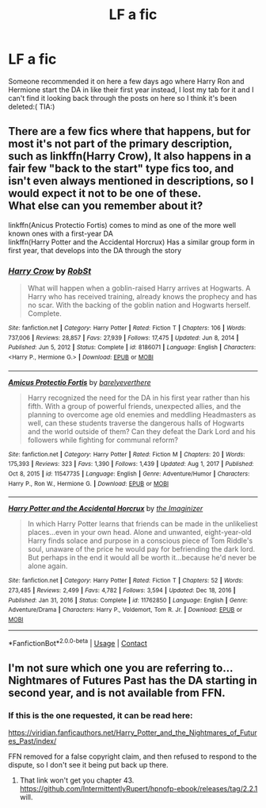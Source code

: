 #+TITLE: LF a fic

* LF a fic
:PROPERTIES:
:Author: imnlog
:Score: 2
:DateUnix: 1621106641.0
:DateShort: 2021-May-15
:FlairText: What's That Fic?
:END:
Someone recommended it on here a few days ago where Harry Ron and Hermione start the DA in like their first year instead, I lost my tab for it and I can't find it looking back through the posts on here so I think it's been deleted:( TIA:)


** There are a few fics where that happens, but for most it's not part of the primary description, such as linkffn(Harry Crow), It also happens in a fair few "back to the start" type fics too, and isn't even always mentioned in descriptions, so I would expect it not to be one of these.\\
What else can you remember about it?

linkffn(Anicus Protectio Fortis) comes to mind as one of the more well known ones with a first-year DA\\
linkffn(Harry Potter and the Accidental Horcrux) Has a similar group form in first year, that develops into the DA through the story
:PROPERTIES:
:Author: Amuhn
:Score: 1
:DateUnix: 1621155829.0
:DateShort: 2021-May-16
:END:

*** [[https://www.fanfiction.net/s/8186071/1/][*/Harry Crow/*]] by [[https://www.fanfiction.net/u/1451358/RobSt][/RobSt/]]

#+begin_quote
  What will happen when a goblin-raised Harry arrives at Hogwarts. A Harry who has received training, already knows the prophecy and has no scar. With the backing of the goblin nation and Hogwarts herself. Complete.
#+end_quote

^{/Site/:} ^{fanfiction.net} ^{*|*} ^{/Category/:} ^{Harry} ^{Potter} ^{*|*} ^{/Rated/:} ^{Fiction} ^{T} ^{*|*} ^{/Chapters/:} ^{106} ^{*|*} ^{/Words/:} ^{737,006} ^{*|*} ^{/Reviews/:} ^{28,857} ^{*|*} ^{/Favs/:} ^{27,939} ^{*|*} ^{/Follows/:} ^{17,475} ^{*|*} ^{/Updated/:} ^{Jun} ^{8,} ^{2014} ^{*|*} ^{/Published/:} ^{Jun} ^{5,} ^{2012} ^{*|*} ^{/Status/:} ^{Complete} ^{*|*} ^{/id/:} ^{8186071} ^{*|*} ^{/Language/:} ^{English} ^{*|*} ^{/Characters/:} ^{<Harry} ^{P.,} ^{Hermione} ^{G.>} ^{*|*} ^{/Download/:} ^{[[http://www.ff2ebook.com/old/ffn-bot/index.php?id=8186071&source=ff&filetype=epub][EPUB]]} ^{or} ^{[[http://www.ff2ebook.com/old/ffn-bot/index.php?id=8186071&source=ff&filetype=mobi][MOBI]]}

--------------

[[https://www.fanfiction.net/s/11547735/1/][*/Amicus Protectio Fortis/*]] by [[https://www.fanfiction.net/u/7087383/barelyeverthere][/barelyeverthere/]]

#+begin_quote
  Harry recognized the need for the DA in his first year rather than his fifth. With a group of powerful friends, unexpected allies, and the planning to overcome age old enemies and meddling Headmasters as well, can these students traverse the dangerous halls of Hogwarts and the world outside of them? Can they defeat the Dark Lord and his followers while fighting for communal reform?
#+end_quote

^{/Site/:} ^{fanfiction.net} ^{*|*} ^{/Category/:} ^{Harry} ^{Potter} ^{*|*} ^{/Rated/:} ^{Fiction} ^{M} ^{*|*} ^{/Chapters/:} ^{20} ^{*|*} ^{/Words/:} ^{175,393} ^{*|*} ^{/Reviews/:} ^{323} ^{*|*} ^{/Favs/:} ^{1,390} ^{*|*} ^{/Follows/:} ^{1,439} ^{*|*} ^{/Updated/:} ^{Aug} ^{1,} ^{2017} ^{*|*} ^{/Published/:} ^{Oct} ^{8,} ^{2015} ^{*|*} ^{/id/:} ^{11547735} ^{*|*} ^{/Language/:} ^{English} ^{*|*} ^{/Genre/:} ^{Adventure/Humor} ^{*|*} ^{/Characters/:} ^{Harry} ^{P.,} ^{Ron} ^{W.,} ^{Hermione} ^{G.} ^{*|*} ^{/Download/:} ^{[[http://www.ff2ebook.com/old/ffn-bot/index.php?id=11547735&source=ff&filetype=epub][EPUB]]} ^{or} ^{[[http://www.ff2ebook.com/old/ffn-bot/index.php?id=11547735&source=ff&filetype=mobi][MOBI]]}

--------------

[[https://www.fanfiction.net/s/11762850/1/][*/Harry Potter and the Accidental Horcrux/*]] by [[https://www.fanfiction.net/u/3306612/the-Imaginizer][/the Imaginizer/]]

#+begin_quote
  In which Harry Potter learns that friends can be made in the unlikeliest places...even in your own head. Alone and unwanted, eight-year-old Harry finds solace and purpose in a conscious piece of Tom Riddle's soul, unaware of the price he would pay for befriending the dark lord. But perhaps in the end it would all be worth it...because he'd never be alone again.
#+end_quote

^{/Site/:} ^{fanfiction.net} ^{*|*} ^{/Category/:} ^{Harry} ^{Potter} ^{*|*} ^{/Rated/:} ^{Fiction} ^{T} ^{*|*} ^{/Chapters/:} ^{52} ^{*|*} ^{/Words/:} ^{273,485} ^{*|*} ^{/Reviews/:} ^{2,499} ^{*|*} ^{/Favs/:} ^{4,782} ^{*|*} ^{/Follows/:} ^{3,594} ^{*|*} ^{/Updated/:} ^{Dec} ^{18,} ^{2016} ^{*|*} ^{/Published/:} ^{Jan} ^{31,} ^{2016} ^{*|*} ^{/Status/:} ^{Complete} ^{*|*} ^{/id/:} ^{11762850} ^{*|*} ^{/Language/:} ^{English} ^{*|*} ^{/Genre/:} ^{Adventure/Drama} ^{*|*} ^{/Characters/:} ^{Harry} ^{P.,} ^{Voldemort,} ^{Tom} ^{R.} ^{Jr.} ^{*|*} ^{/Download/:} ^{[[http://www.ff2ebook.com/old/ffn-bot/index.php?id=11762850&source=ff&filetype=epub][EPUB]]} ^{or} ^{[[http://www.ff2ebook.com/old/ffn-bot/index.php?id=11762850&source=ff&filetype=mobi][MOBI]]}

--------------

*FanfictionBot*^{2.0.0-beta} | [[https://github.com/FanfictionBot/reddit-ffn-bot/wiki/Usage][Usage]] | [[https://www.reddit.com/message/compose?to=tusing][Contact]]
:PROPERTIES:
:Author: FanfictionBot
:Score: 2
:DateUnix: 1621155878.0
:DateShort: 2021-May-16
:END:


** I'm not sure which one you are referring to... Nightmares of Futures Past has the DA starting in second year, and is not available from FFN.
:PROPERTIES:
:Author: thrawnca
:Score: 1
:DateUnix: 1621166395.0
:DateShort: 2021-May-16
:END:

*** If this is the one requested, it can be read here:

[[https://viridian.fanficauthors.net/Harry_Potter_and_the_Nightmares_of_Futures_Past/index/]]

FFN removed for a false copyright claim, and then refused to respond to the dispute, so I don't see it being put back up there.
:PROPERTIES:
:Author: Amuhn
:Score: 1
:DateUnix: 1621186429.0
:DateShort: 2021-May-16
:END:

**** That link won't get you chapter 43. [[https://github.com/IntermittentlyRupert/hpnofp-ebook/releases/tag/2.2.1]] will.
:PROPERTIES:
:Author: thrawnca
:Score: 1
:DateUnix: 1621193782.0
:DateShort: 2021-May-17
:END:
